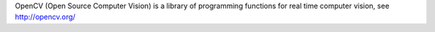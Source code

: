 
OpenCV (Open Source Computer Vision) is a library of programming functions for real time computer vision, see http://opencv.org/  


